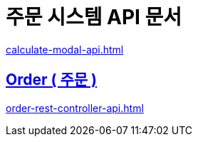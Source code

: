 = 주문 시스템 API 문서
ifndef::snippets[]

:snippets: ./build/generated-snippets

endif::[]
:doctype:  book
:icons: font
:source-highlighter: highlightjs // 문서에 표기되는 코드들의 하이라이팅을 highlightjs를 사용
:toc: left // toc (Table Of Contents)를 문서의 좌측에 두기
:toclevels: 2
:sectlinks:

link:calculate-modal-api.html[]

// include::calculate-modal-api.adoc[]

// include::{snippets}/calculate-modal/http-request.adoc[]

// include::../../../build/generated-snippets/calculate-modal/http-request.adoc[]

== Order ( 주문 )
link:order-rest-controller-api.html[]